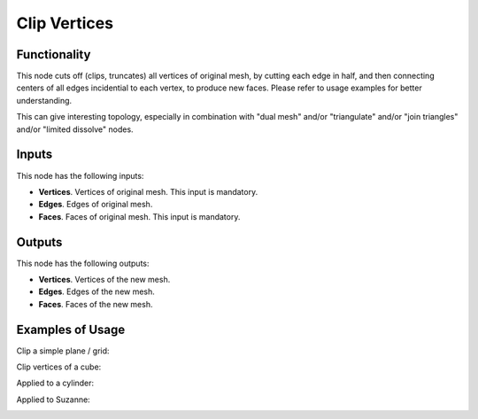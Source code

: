 Clip Vertices
=============

Functionality
-------------

This node cuts off (clips, truncates) all vertices of original mesh, by cutting
each edge in half, and then connecting centers of all edges incidential to each
vertex, to produce new faces. Please refer to usage examples for better
understanding.

This can give interesting topology, especially in combination with
"dual mesh" and/or "triangulate" and/or "join triangles" and/or "limited
dissolve" nodes.

Inputs
------

This node has the following inputs:

- **Vertices**. Vertices of original mesh. This input is mandatory.
- **Edges**. Edges of original mesh.
- **Faces**. Faces of original mesh. This input is mandatory.

Outputs
-------

This node has the following outputs:

- **Vertices**. Vertices of the new mesh.
- **Edges**. Edges of the new mesh.
- **Faces**. Faces of the new mesh.

Examples of Usage
-----------------

Clip a simple plane / grid:

.. image:: https://user-images.githubusercontent.com/284644/74450509-fb3bfa80-4e9f-11ea-9acb-f40c44ae2f3d.png

Clip vertices of a cube:

.. image:: https://user-images.githubusercontent.com/284644/74450490-f6774680-4e9f-11ea-8504-85d9a7902b52.png

Applied to a cylinder:

.. image:: https://user-images.githubusercontent.com/284644/74450506-faa36400-4e9f-11ea-85c5-6899bcaef782.png


Applied to Suzanne:

.. image:: https://user-images.githubusercontent.com/284644/74450498-f8d9a080-4e9f-11ea-9ee2-dbbb0914eb53.png

